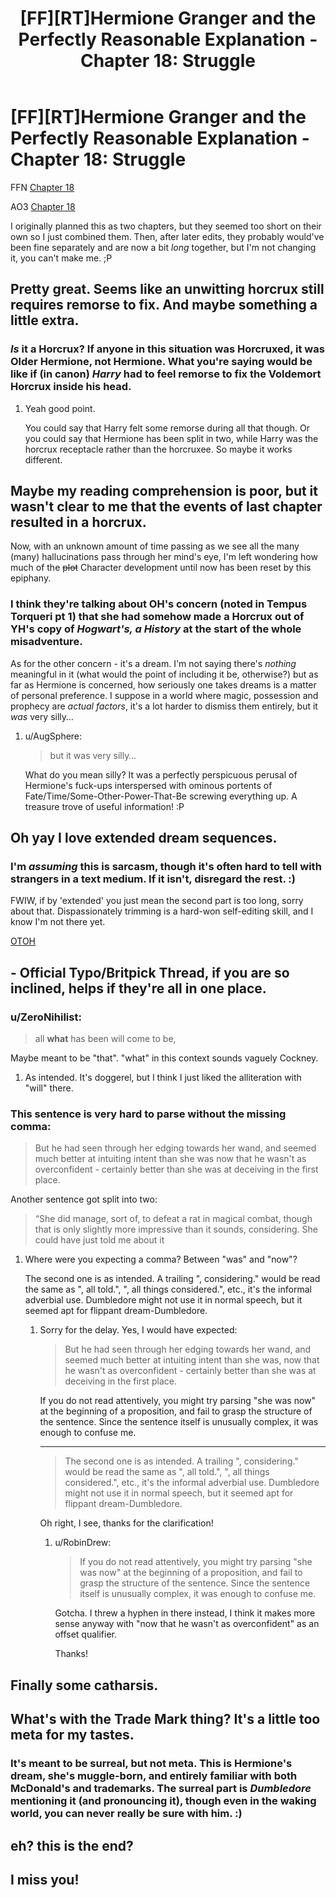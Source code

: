 #+TITLE: [FF][RT]Hermione Granger and the Perfectly Reasonable Explanation - Chapter 18: Struggle

* [FF][RT]Hermione Granger and the Perfectly Reasonable Explanation - Chapter 18: Struggle
:PROPERTIES:
:Author: RobinDrew
:Score: 31
:DateUnix: 1479239784.0
:DateShort: 2016-Nov-15
:END:
FFN [[https://www.fanfiction.net/s/9950232/23/Hermione-Granger-and-the-Perfectly-Reasonable-Explanation][Chapter 18]]

AO3 [[http://archiveofourown.org/works/7441657/chapters/19639078][Chapter 18]]

I originally planned this as two chapters, but they seemed too short on their own so I just combined them. Then, after later edits, they probably would've been fine separately and are now a bit /long/ together, but I'm not changing it, you can't make me. ;P


** Pretty great. Seems like an unwitting horcrux still requires remorse to fix. And maybe something a little extra.
:PROPERTIES:
:Author: Gigapode
:Score: 6
:DateUnix: 1479257523.0
:DateShort: 2016-Nov-16
:END:

*** /Is/ it a Horcrux? If anyone in this situation was Horcruxed, it was Older Hermione, not Hermione. What you're saying would be like if (in canon) /Harry/ had to feel remorse to fix the Voldemort Horcrux inside his head.
:PROPERTIES:
:Author: Achille-Talon
:Score: 5
:DateUnix: 1479319798.0
:DateShort: 2016-Nov-16
:END:

**** Yeah good point.

You could say that Harry felt some remorse during all that though. Or you could say that Hermione has been split in two, while Harry was the horcrux receptacle rather than the horcruxee. So maybe it works different.
:PROPERTIES:
:Author: Gigapode
:Score: 2
:DateUnix: 1479321095.0
:DateShort: 2016-Nov-16
:END:


** Maybe my reading comprehension is poor, but it wasn't clear to me that the events of last chapter resulted in a horcrux.

Now, with an unknown amount of time passing as we see all the many (many) hallucinations pass through her mind's eye, I'm left wondering how much of the +plot+ Character development until now has been reset by this epiphany.
:PROPERTIES:
:Author: earnestadmission
:Score: 6
:DateUnix: 1479269863.0
:DateShort: 2016-Nov-16
:END:

*** I think they're talking about OH's concern (noted in Tempus Torqueri pt 1) that she had somehow made a Horcrux out of YH's copy of /Hogwart's, a History/ at the start of the whole misadventure.

As for the other concern - it's a dream. I'm not saying there's /nothing/ meaningful in it (what would the point of including it be, otherwise?) but as far as Hermione is concerned, how seriously one takes dreams is a matter of personal preference. I suppose in a world where magic, possession and prophecy are /actual factors/, it's a lot harder to dismiss them entirely, but it /was/ very silly...
:PROPERTIES:
:Author: RobinDrew
:Score: 3
:DateUnix: 1479401244.0
:DateShort: 2016-Nov-17
:END:

**** u/AugSphere:
#+begin_quote
  but it was very silly...
#+end_quote

What do you mean silly? It was a perfectly perspicuous perusal of Hermione's fuck-ups interspersed with ominous portents of Fate/Time/Some-Other-Power-That-Be screwing everything up. A treasure trove of useful information! :P
:PROPERTIES:
:Author: AugSphere
:Score: 2
:DateUnix: 1479403277.0
:DateShort: 2016-Nov-17
:END:


** Oh yay I love extended dream sequences.
:PROPERTIES:
:Author: Husr
:Score: 5
:DateUnix: 1479243473.0
:DateShort: 2016-Nov-16
:END:

*** I'm /assuming/ this is sarcasm, though it's often hard to tell with strangers in a text medium. If it isn't, disregard the rest. :)

FWIW, if by 'extended' you just mean the second part is too long, sorry about that. Dispassionately trimming is a hard-won self-editing skill, and I know I'm not there yet.

[[#s][OTOH]]
:PROPERTIES:
:Author: RobinDrew
:Score: 9
:DateUnix: 1479245757.0
:DateShort: 2016-Nov-16
:END:


** - Official Typo/Britpick Thread, if you are so inclined, helps if they're all in one place.
:PROPERTIES:
:Author: RobinDrew
:Score: 3
:DateUnix: 1479239830.0
:DateShort: 2016-Nov-15
:END:

*** u/ZeroNihilist:
#+begin_quote
  all *what* has been will come to be,
#+end_quote

Maybe meant to be "that". "what" in this context sounds vaguely Cockney.
:PROPERTIES:
:Author: ZeroNihilist
:Score: 5
:DateUnix: 1479304345.0
:DateShort: 2016-Nov-16
:END:

**** As intended. It's doggerel, but I think I just liked the alliteration with "will" there.
:PROPERTIES:
:Author: RobinDrew
:Score: 2
:DateUnix: 1479399862.0
:DateShort: 2016-Nov-17
:END:


*** This sentence is very hard to parse without the missing comma:

#+begin_quote
  But he had seen through her edging towards her wand, and seemed much better at intuiting intent than she was now that he wasn't as overconfident - certainly better than she was at deceiving in the first place.
#+end_quote

Another sentence got split into two:

#+begin_quote
  “She did manage, sort of, to defeat a rat in magical combat, though that is only slightly more impressive than it sounds, considering. She could have just told me about it
#+end_quote
:PROPERTIES:
:Author: HermioneGPEV
:Score: 3
:DateUnix: 1479288001.0
:DateShort: 2016-Nov-16
:END:

**** Where were you expecting a comma? Between "was" and "now"?

The second one is as intended. A trailing ", considering." would be read the same as ", all told.", ", all things considered.", etc., it's the informal adverbial use. Dumbledore might not use it in normal speech, but it seemed apt for flippant dream-Dumbledore.
:PROPERTIES:
:Author: RobinDrew
:Score: 2
:DateUnix: 1479399579.0
:DateShort: 2016-Nov-17
:END:

***** Sorry for the delay. Yes, I would have expected:

#+begin_quote
  But he had seen through her edging towards her wand, and seemed much better at intuiting intent than she was, now that he wasn't as overconfident - certainly better than she was at deceiving in the first place.
#+end_quote

If you do not read attentively, you might try parsing "she was now" at the beginning of a proposition, and fail to grasp the structure of the sentence. Since the sentence itself is unusually complex, it was enough to confuse me.

--------------

#+begin_quote
  The second one is as intended. A trailing ", considering." would be read the same as ", all told.", ", all things considered.", etc., it's the informal adverbial use. Dumbledore might not use it in normal speech, but it seemed apt for flippant dream-Dumbledore.
#+end_quote

Oh right, I see, thanks for the clarification!
:PROPERTIES:
:Author: HermioneGPEV
:Score: 2
:DateUnix: 1479488260.0
:DateShort: 2016-Nov-18
:END:

****** u/RobinDrew:
#+begin_quote
  If you do not read attentively, you might try parsing "she was now" at the beginning of a proposition, and fail to grasp the structure of the sentence. Since the sentence itself is unusually complex, it was enough to confuse me.
#+end_quote

Gotcha. I threw a hyphen in there instead, I think it makes more sense anyway with "now that he wasn't as overconfident" as an offset qualifier.

Thanks!
:PROPERTIES:
:Author: RobinDrew
:Score: 2
:DateUnix: 1479581900.0
:DateShort: 2016-Nov-19
:END:


** Finally some catharsis.
:PROPERTIES:
:Author: AugSphere
:Score: 3
:DateUnix: 1479326954.0
:DateShort: 2016-Nov-16
:END:


** What's with the Trade Mark thing? It's a little too meta for my tastes.
:PROPERTIES:
:Author: technoninja1
:Score: 2
:DateUnix: 1479249906.0
:DateShort: 2016-Nov-16
:END:

*** It's meant to be surreal, but not meta. This is Hermione's dream, she's muggle-born, and entirely familiar with both McDonald's and trademarks. The surreal part is /Dumbledore/ mentioning it (and pronouncing it), though even in the waking world, you can never really be sure with him. :)
:PROPERTIES:
:Author: RobinDrew
:Score: 4
:DateUnix: 1479399014.0
:DateShort: 2016-Nov-17
:END:


** eh? this is the end?
:PROPERTIES:
:Author: htmlcoderexe
:Score: 2
:DateUnix: 1489091248.0
:DateShort: 2017-Mar-09
:END:


** I miss you!
:PROPERTIES:
:Author: thecommexokid
:Score: 2
:DateUnix: 1489943524.0
:DateShort: 2017-Mar-19
:END:
